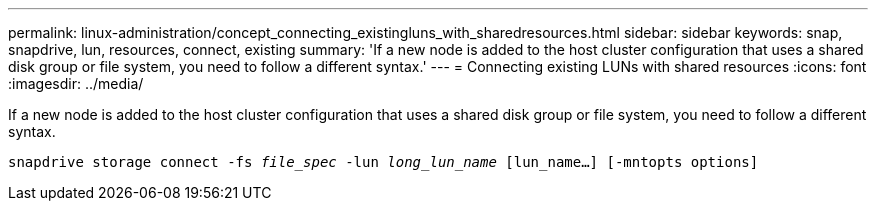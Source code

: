 ---
permalink: linux-administration/concept_connecting_existingluns_with_sharedresources.html
sidebar: sidebar
keywords: snap, snapdrive, lun, resources, connect, existing
summary: 'If a new node is added to the host cluster configuration that uses a shared disk group or file system, you need to follow a different syntax.'
---
= Connecting existing LUNs with shared resources
:icons: font
:imagesdir: ../media/

[.lead]
If a new node is added to the host cluster configuration that uses a shared disk group or file system, you need to follow a different syntax.

`snapdrive storage connect -fs _file_spec_ -lun _long_lun_name_ [lun_name...] [-mntopts options]`
